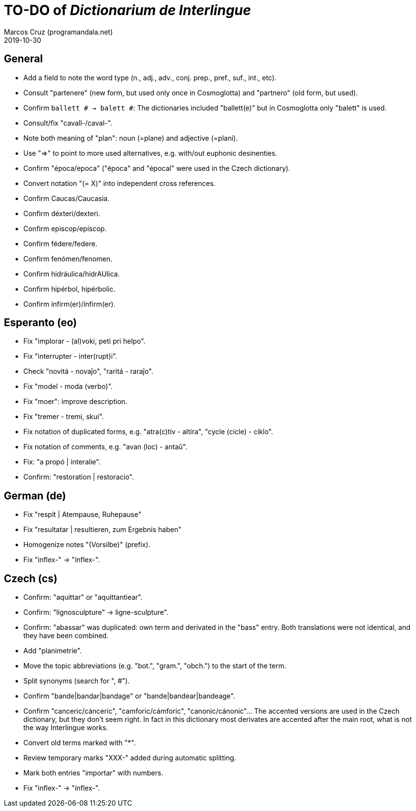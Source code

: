 = TO-DO of _Dictionarium de Interlingue_
:author: Marcos Cruz (programandala.net)
:revdate: 2019-10-30

// This file is part of project
// _Dictionarium de Interlingue_
//
// by Marcos Cruz (programandala.net)
// http://ne.alinome.net
//
// This file is in Asciidoctor format
// (http//asciidoctor.org)
//
// Last modified 201910301236

== General

- Add a field to note the word type (n., adj., adv., conj. prep.,
  pref., suf., int., etc).
- Consult "partenere" (new form, but used only once in Cosmoglotta)
  and "partnero" (old form, but used).
- Confirm `ballett # -> balett #`: The dictionaries included
  "ballett(e)" but in Cosmoglotta only "balett" is used.
- Consult/fix "cavall-/caval-".
- Note both meaning of "plan": noun (=plane) and adjective (=plani).
- Use "=>" to point to more used alternatives, e.g. with/out euphonic
  desinenties. 
- Confirm "época/epoca" ("época" and "épocal" were used in the Czech
  dictionary).
- Convert notation "(= X)" into independent cross references.
- Confirm Caucas/Caucasia.
- Confirm déxteri/dexteri.
- Confirm episcop/epíscop.
- Confirm fédere/federe.
- Confirm fenómen/fenomen.
- Confirm hidráulica/hidrAUlica.
- Confirm hipérbol, hipérbolic.
- Confirm infirm(er)/ínfirm(er).

== Esperanto (eo)

- Fix "implorar - (al)voki, peti pri helpo".
- Fix "interrupter - inter(rupt)i".
- Check "novitá - novaĵo", "raritá - raraĵo".
- Fix "model - moda (verbo)".
- Fix "moer": improve description.
- Fix "tremer - tremi, skui".
- Fix notation of duplicated forms, e.g. "atra(c)tiv - altira", "cycle
  (cicle) - ciklo".
- Fix notation of comments, e.g. "avan (loc) - antaŭ".
- Fix: "a propó | interalie".
- Confirm: "restoration | restoracio".

== German (de)

- Fix "respít | Atempause, Ruhepause"
- Fix "resultatar | resultieren, zum Ergebnis haben"
- Homogenize notes "(Vorsilbe)" (prefix).
- Fix "inflex-" -> "ínflex-".

== Czech (cs)

- Confirm: "aquittar" or "aquittantiear". 
- Confirm: "lignosculpture" -> ligne-sculpture".
- Confirm: "abassar" was duplicated: own term and derivated in the
  "bass" entry. Both translations were not identical, and they have
  been combined.
- Add   "planimetrie".
- Move the topic abbreviations (e.g. "bot.", "gram.", "obch.") to the
  start of the term.
- Split synonyms (search for ", #").  
- Confirm "bande|bandar|bandage" or "bande|bandear|bandeage".
- Confirm "canceric/cánceric", "camforic/cámforic",
  "canonic/cánonic"... The accented versions are used in the Czech
  dictionary, but they don't seem right. In fact in this dictionary
  most derivates are accented after the main root, what is not the way
  Interlingue works.
- Convert old terms marked with "*".
- Review temporary marks "XXX-" added during automatic splitting.
- Mark both entries "importar" with numbers.
- Fix "inflex-" -> "ínflex-".

